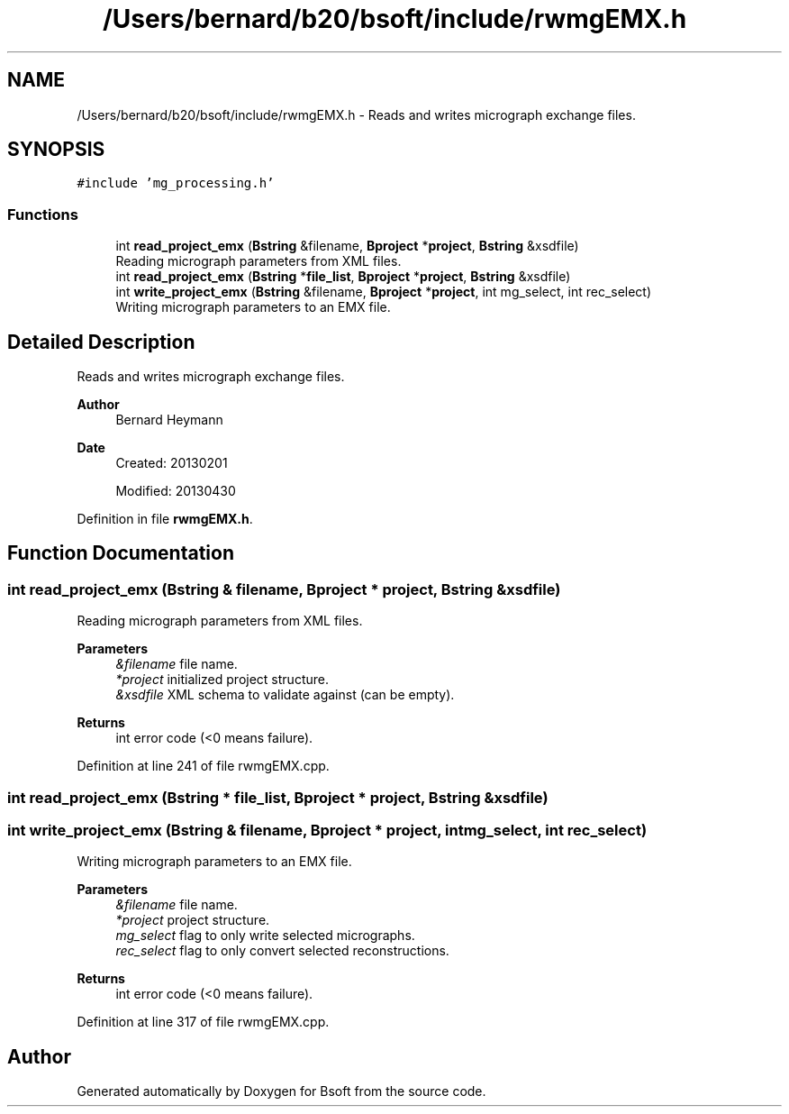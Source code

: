 .TH "/Users/bernard/b20/bsoft/include/rwmgEMX.h" 3 "Wed Sep 1 2021" "Version 2.1.0" "Bsoft" \" -*- nroff -*-
.ad l
.nh
.SH NAME
/Users/bernard/b20/bsoft/include/rwmgEMX.h \- Reads and writes micrograph exchange files\&.  

.SH SYNOPSIS
.br
.PP
\fC#include 'mg_processing\&.h'\fP
.br

.SS "Functions"

.in +1c
.ti -1c
.RI "int \fBread_project_emx\fP (\fBBstring\fP &filename, \fBBproject\fP *\fBproject\fP, \fBBstring\fP &xsdfile)"
.br
.RI "Reading micrograph parameters from XML files\&. "
.ti -1c
.RI "int \fBread_project_emx\fP (\fBBstring\fP *\fBfile_list\fP, \fBBproject\fP *\fBproject\fP, \fBBstring\fP &xsdfile)"
.br
.ti -1c
.RI "int \fBwrite_project_emx\fP (\fBBstring\fP &filename, \fBBproject\fP *\fBproject\fP, int mg_select, int rec_select)"
.br
.RI "Writing micrograph parameters to an EMX file\&. "
.in -1c
.SH "Detailed Description"
.PP 
Reads and writes micrograph exchange files\&. 


.PP
\fBAuthor\fP
.RS 4
Bernard Heymann 
.RE
.PP
\fBDate\fP
.RS 4
Created: 20130201
.PP

.br
 
.PP
Modified: 20130430 
.RE
.PP

.PP
Definition in file \fBrwmgEMX\&.h\fP\&.
.SH "Function Documentation"
.PP 
.SS "int read_project_emx (\fBBstring\fP & filename, \fBBproject\fP * project, \fBBstring\fP & xsdfile)"

.PP
Reading micrograph parameters from XML files\&. 
.PP
\fBParameters\fP
.RS 4
\fI&filename\fP file name\&. 
.br
\fI*project\fP initialized project structure\&. 
.br
\fI&xsdfile\fP XML schema to validate against (can be empty)\&. 
.RE
.PP
\fBReturns\fP
.RS 4
int error code (<0 means failure)\&. 
.RE
.PP

.PP
Definition at line 241 of file rwmgEMX\&.cpp\&.
.SS "int read_project_emx (\fBBstring\fP * file_list, \fBBproject\fP * project, \fBBstring\fP & xsdfile)"

.SS "int write_project_emx (\fBBstring\fP & filename, \fBBproject\fP * project, int mg_select, int rec_select)"

.PP
Writing micrograph parameters to an EMX file\&. 
.PP
\fBParameters\fP
.RS 4
\fI&filename\fP file name\&. 
.br
\fI*project\fP project structure\&. 
.br
\fImg_select\fP flag to only write selected micrographs\&. 
.br
\fIrec_select\fP flag to only convert selected reconstructions\&. 
.RE
.PP
\fBReturns\fP
.RS 4
int error code (<0 means failure)\&. 
.RE
.PP

.PP
Definition at line 317 of file rwmgEMX\&.cpp\&.
.SH "Author"
.PP 
Generated automatically by Doxygen for Bsoft from the source code\&.
